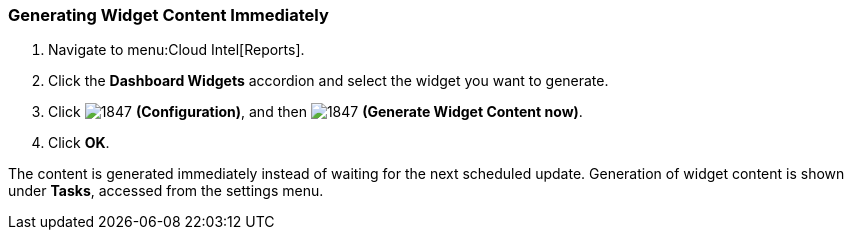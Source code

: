 [[_to_generate_widget_content_immediately]]
=== Generating Widget Content Immediately

. Navigate to menu:Cloud Intel[Reports].
. Click the *Dashboard Widgets* accordion and select the widget you want to generate.
. Click  image:1847.png[] *(Configuration)*, and then  image:1847.png[] *(Generate Widget Content now)*.
. Click *OK*.

The content is generated immediately instead of waiting for the next scheduled update.
Generation of widget content is shown under *Tasks*, accessed from the settings menu.


